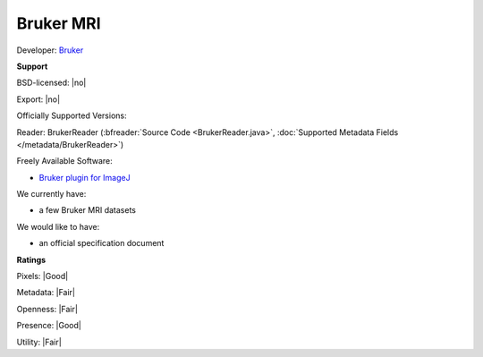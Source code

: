 .. index:: Bruker MRI

Bruker MRI
===============================================================================


Developer: `Bruker <https://www.bruker.com/>`_


**Support**


BSD-licensed: |no|

Export: |no|

Officially Supported Versions: 

Reader: BrukerReader (:bfreader:`Source Code <BrukerReader.java>`, :doc:`Supported Metadata Fields </metadata/BrukerReader>`)


Freely Available Software:

- `Bruker plugin for ImageJ <https://imagej.nih.gov/ij/plugins/bruker.html>`_


We currently have:

* a few Bruker MRI datasets

We would like to have:

* an official specification document

**Ratings**


Pixels: |Good|

Metadata: |Fair|

Openness: |Fair|

Presence: |Good|

Utility: |Fair|



